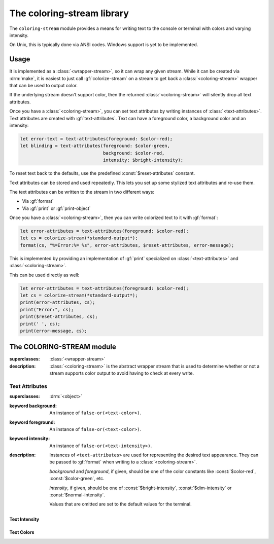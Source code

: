***************************
The coloring-stream library
***************************

.. current-library:: coloring-stream
.. current-module:: coloring-stream

The ``coloring-stream`` module provides a means for writing text to
the console or terminal with colors and varying intensity.

On Unix, this is typically done via ANSI codes.  Windows support is
yet to be implemented.

Usage
*****

It is implemented as a :class:`<wrapper-stream>`, so it can wrap any
given stream. While it can be created via :drm:`make`, it is easiest
to just call :gf:`colorize-stream` on a stream to get back a
:class:`<coloring-stream>` wrapper that can be used to output color.

If the underlying stream doesn't support color, then the returned
:class:`<coloring-stream>` will silently drop all text attributes.

Once you have a :class:`<coloring-stream>`, you can set text attributes
by writing instances of :class:`<text-attributes>`. Text attributes
are created with :gf:`text-attributes`. Text can have a foreground
color, a background color and an intensity:

.. code-block:: dylan

   let error-text = text-attributes(foreground: $color-red);
   let blinding = text-attributes(foreground: $color-green,
                                  background: $color-red,
                                  intensity: $bright-intensity);

To reset text back to the defaults, use the predefined
:const:`$reset-attributes` constant.

Text attributes can be stored and used repeatedly. This lets you set up
some stylized text attributes and re-use them.

The text attributes can be written to the stream in two different ways:

* Via :gf:`format`
* Via :gf:`print` or :gf:`print-object`

Once you have a :class:`<coloring-stream>`, then you can write colorized
text to it with :gf:`format`:

.. code-block:: dylan

   let error-attributes = text-attributes(foreground: $color-red);
   let cs = colorize-stream(*standard-output*);
   format(cs, "%=Error:%= %s", error-attributes, $reset-attributes, error-message);

This is implemented by providing an implementation of :gf:`print`
specialized on :class:`<text-attributes>` and :class:`<coloring-stream>`.

This can be used directly as well:

.. code-block:: dylan

   let error-attributes = text-attributes(foreground: $color-red);
   let cs = colorize-stream(*standard-output*);
   print(error-attributes, cs);
   print("Error:", cs);
   print($reset-attributes, cs);
   print(' ', cs);
   print(error-message, cs);

The COLORING-STREAM module
**************************

.. class:: <coloring-stream>
   :abstract:

   :superclasses: :class:`<wrapper-stream>`

   :description:

     :class:`<coloring-stream>` is the abstract wrapper stream
     that is used to determine whether or not a stream supports
     color output to avoid having to check at every write.

.. generic-function:: colorize-stream

   :signature: colorize-stream (stream #key force-ansi?) => (coloring-stream)

   :parameter stream: An instance of :class:`<stream>`.
   :parameter #key force-ansi?: An instance of :drm:`<boolean>`.
   :value coloring-stream: An instance of :class:`<coloring-stream>`.

   :description:

     Wrap a *stream* with an appropriate instance of
     :class:`<coloring-stream>`. It uses :gf:`stream-supports-color?`
     to determine whether or not the underlying stream supports
     color output.

     When *force-ansi?* is ``#t``, then the usual checks are skipped
     and a coloring stream that generates ANSI output is created.
     This is useful when outputting to a string prior to writing the
     text to :var:`*standard-output*` or when writing a network server
     where the user may have an ANSI-capable client.

   :example:

     .. code-block:: dylan

        let stream = colorize-stream(*standard-output*);

     Or, using ``force-ansi?``:

     .. code-block:: dylan

        let text
          = with-output-to-string (s :: <byte-string-stream>)
              let force-ansi? = stream-supports-color?(*standard-output*);
              let s = colorize-stream(s, force-ansi?: force-ansi?);
              ...
            end with-output-to-string;
        write(*standard-output*, text);

.. generic-function:: stream-supports-color?

   :signature: stream-supports-color? (stream) => (well?)

   :parameter stream: An instance of :class:`<stream>`.
   :value well?: An instance of :drm:`<boolean>`.

   :description:

     Return whether or not the underlying stream supports color
     output.

     This checks that:

     * The stream is a :class:`<file-stream>`.
     * :gf:`stream-console?` is true. (On Unix, this means that ``isatty``
       is true for the stream.)
     * The ``TERM`` environment variable is not ``"dumb"``.
     * The ``EMACS`` environment variable is not ``"t"``.

Text Attributes
===============

.. class:: <text-attributes>

   :superclasses: :drm:`<object>`

   :keyword background: An instance of ``false-or(<text-color>)``.
   :keyword foreground: An instance of ``false-or(<text-color>)``.
   :keyword intensity: An instance of ``false-or(<text-intensity>)``.

   :description:

     Instances of ``<text-attributes>`` are used for representing the
     desired text appearance. They can be passed to :gf:`format` when
     writing to a :class:`<coloring-stream>`.

     *background* and *foreground*, if given, should be one of the color
     constants like :const:`$color-red`, :const:`$color-green`, etc.

     *intensity*, if given, should be one of :const:`$bright-intensity`,
     :const:`$dim-intensity` or :const:`$normal-intensity`.

     Values that are omitted are set to the default values for the terminal.

.. function:: text-attributes

   :signature: text-attributes (#key foreground background intensity) => (attributes)

   :parameter #key foreground: An instance of ``false-or(<text-color>)``.
   :parameter #key background: An instance of ``false-or(<text-color>)``.
   :parameter #key intensity: An instance of ``false-or(<text-intensity>)``.
   :value attributes: An instance of :class:`<text-attributes>`.

   :description:

     ``text-attributes`` provides an easy wrapper for creating instances
     of :class:`<text-attributes>`.

     *background* and *foreground*, if given, should be one of the color
     constants like :const:`$color-red`, :const:`$color-green`, etc.

     *intensity*, if given, should be one of :const:`$bright-intensity`,
     :const:`$dim-intensity` or :const:`$normal-intensity`.

     Values that are omitted are set to the default values for the terminal.

   :example:

     .. code-block:: dylan

        let error-text = text-attributes(foreground: $color-red);

.. constant:: $reset-attributes

   :type: :class:`<text-attributes>`

   :description:

     A predefined constant to reset the text back to the default attributes.

     This is equivalent to ``text-attributes(intensity: $normal-intensity)``.

Text Intensity
--------------

.. constant:: $bright-intensity

.. constant:: $dim-intensity

   :description:

     .. note:: Not all terminals support dimmed text.

.. constant:: $normal-intensity

Text Colors
-----------

.. constant:: $color-black

.. constant:: $color-blue

.. constant:: $color-cyan

.. constant:: $color-default

.. constant:: $color-green

.. constant:: $color-magenta

.. constant:: $color-red

.. constant:: $color-white

.. constant:: $color-yellow
